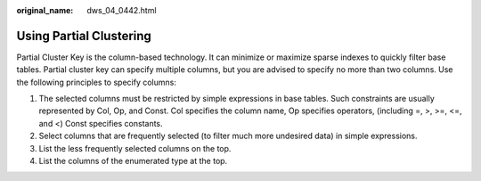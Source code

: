 :original_name: dws_04_0442.html

.. _dws_04_0442:

Using Partial Clustering
========================

Partial Cluster Key is the column-based technology. It can minimize or maximize sparse indexes to quickly filter base tables. Partial cluster key can specify multiple columns, but you are advised to specify no more than two columns. Use the following principles to specify columns:

#. The selected columns must be restricted by simple expressions in base tables. Such constraints are usually represented by Col, Op, and Const. Col specifies the column name, Op specifies operators, (including =, >, >=, <=, and <) Const specifies constants.
#. Select columns that are frequently selected (to filter much more undesired data) in simple expressions.
#. List the less frequently selected columns on the top.
#. List the columns of the enumerated type at the top.
